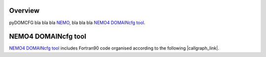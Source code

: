 ********
Overview
********

pyDOMCFG bla bla bla `NEMO  <https://www.nemo-ocean.eu/>`_, bla bla bla `NEMO4 DOMAINcfg tool  <https://forge.ipsl.jussieu.fr/nemo/chrome/site/doc/NEMO/guide/html/tools.html>`_.

********************
NEMO4 DOMAINcfg tool
********************

.. |callgraph_link| raw:: html

   <a href="./_static/DOMAINcfg_html/index.html" target="_blank">callgraph</a>

`NEMO4 DOMAINcfg tool  <https://forge.ipsl.jussieu.fr/nemo/chrome/site/doc/NEMO/guide/html/tools.html>`_ includes Fortran90 code organised according to the following |callgraph_link|.
